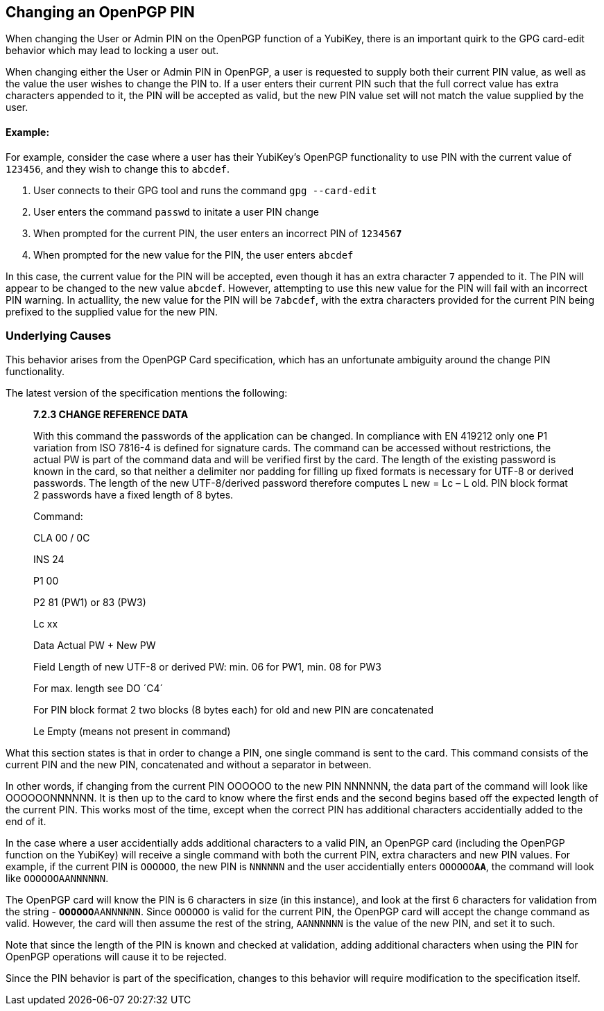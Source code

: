 == Changing an OpenPGP PIN

When changing the User or Admin PIN on the OpenPGP function of a YubiKey, there is an important quirk to the GPG card-edit behavior which may lead to locking a user out.

When changing either the User or Admin PIN in OpenPGP, a user is requested to supply both their current PIN value, as well as the value the user wishes to change the PIN to. 
If a user enters their current PIN such that the full correct value has extra characters appended to it, the PIN will be accepted as valid, but the new PIN value set will not match the value supplied by the user.

==== Example:

For example, consider the case where a user has their YubiKey's OpenPGP functionality to use PIN with the current value of `123456`, and they wish to change this to `abcdef`.

. User connects to their GPG tool and runs the command `gpg --card-edit`
. User enters the command `passwd` to initate a user PIN change
. When prompted for the current PIN, the user enters an incorrect PIN of `123456**7**`
. When prompted for the new value for the PIN, the user enters `abcdef`

In this case, the current value for the PIN will be accepted, even though it has an extra character `7` appended to it. The PIN will appear to be changed to the new value `abcdef`. However, attempting to use this new value for the PIN will fail with an incorrect PIN warning. In actuallity, the new value for the PIN will be `7abcdef`, with the extra characters provided for the current PIN being prefixed to the supplied value for the new PIN.

=== Underlying Causes
This behavior arises from the OpenPGP Card specification, which has an unfortunate ambiguity around the change PIN functionality.

The latest version of the specification mentions the following:
____
*7.2.3 CHANGE REFERENCE DATA*

With this command the passwords of the application can be changed. In compliance with
EN 419212 only one P1 variation from ISO 7816-4 is defined for signature cards. The
command can be accessed without restrictions, the actual PW is part of the command
data and will be verified first by the card. The length of the existing password is known in
the card, so that neither a delimiter nor padding for filling up fixed formats is necessary for
UTF-8 or derived passwords. The length of the new UTF-8/derived password therefore
computes L new = Lc – L old. PIN block format 2 passwords have a fixed length of 8 bytes.


Command:

CLA 00 / 0C

INS 24

P1 00

P2 81 (PW1) or 83 (PW3)

Lc xx

Data Actual PW + New PW

Field Length of new UTF-8 or derived PW: min. 06 for PW1, min. 08 for PW3

For max. length see DO ´C4´

For PIN block format 2 two blocks (8 bytes each) for old and new PIN are concatenated

Le Empty (means not present in command)
____

What this section states is that in order to change a PIN, one single command is sent to the card. This command consists of the current PIN and the new PIN, concatenated and without a separator in between.

In other words, if changing from the current PIN OOOOOO to the new PIN NNNNNN, the data part of the command will look like OOOOOONNNNNN. It is then up to the card to know where the first ends and the second begins based off the expected length of the current PIN. This works most of the time, except when the correct PIN has additional characters accidentially added to the end of it.

In the case where a user accidentially adds additional characters to a valid PIN, an OpenPGP card (including the OpenPGP function on the YubiKey) will receive a single command with both the current PIN, extra characters and new PIN values. For example, if the current PIN is `OOOOOO`, the new PIN is `NNNNNN` and the user accidentially enters `OOOOOO**AA**`, the command will look like `OOOOOOAANNNNNN`.

The OpenPGP card will know the PIN is 6 characters in size (in this instance), and look at the first 6 characters for validation from the string - `**OOOOOO**AANNNNNN`. Since `OOOOOO` is valid for the current PIN, the OpenPGP card will accept the change command as valid. However, the card will then assume the rest of the string, `AANNNNNN` is the value of the new PIN, and set it to such.

Note that since the length of the PIN is known and checked at validation, adding additional characters when using the PIN for OpenPGP operations will cause it to be rejected.

Since the PIN behavior is part of the specification, changes to this behavior will require modification to the specification itself.
